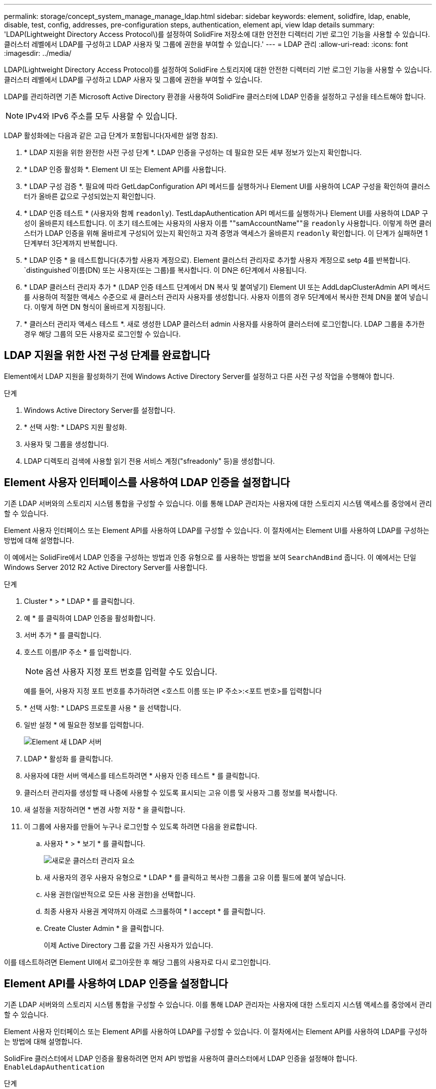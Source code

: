 ---
permalink: storage/concept_system_manage_manage_ldap.html 
sidebar: sidebar 
keywords: element, solidfire, ldap, enable, disable, test, config, addresses, pre-configuration steps, authentication, element api, view ldap details 
summary: 'LDAP(Lightweight Directory Access Protocol\)를 설정하여 SolidFire 저장소에 대한 안전한 디렉터리 기반 로그인 기능을 사용할 수 있습니다. 클러스터 레벨에서 LDAP를 구성하고 LDAP 사용자 및 그룹에 권한을 부여할 수 있습니다.' 
---
= LDAP 관리
:allow-uri-read: 
:icons: font
:imagesdir: ../media/


[role="lead"]
LDAP(Lightweight Directory Access Protocol)를 설정하여 SolidFire 스토리지에 대한 안전한 디렉터리 기반 로그인 기능을 사용할 수 있습니다. 클러스터 레벨에서 LDAP를 구성하고 LDAP 사용자 및 그룹에 권한을 부여할 수 있습니다.

LDAP를 관리하려면 기존 Microsoft Active Directory 환경을 사용하여 SolidFire 클러스터에 LDAP 인증을 설정하고 구성을 테스트해야 합니다.


NOTE: IPv4와 IPv6 주소를 모두 사용할 수 있습니다.

LDAP 활성화에는 다음과 같은 고급 단계가 포함됩니다(자세한 설명 참조).

. * LDAP 지원을 위한 완전한 사전 구성 단계 *. LDAP 인증을 구성하는 데 필요한 모든 세부 정보가 있는지 확인합니다.
. * LDAP 인증 활성화 *. Element UI 또는 Element API를 사용합니다.
. * LDAP 구성 검증 *. 필요에 따라 GetLdapConfiguration API 메서드를 실행하거나 Element UI를 사용하여 LCAP 구성을 확인하여 클러스터가 올바른 값으로 구성되었는지 확인합니다.
. * LDAP 인증 테스트 * (사용자와 함께 `readonly`). TestLdapAuthentication API 메서드를 실행하거나 Element UI를 사용하여 LDAP 구성이 올바른지 테스트합니다. 이 초기 테스트에는 사용자의 사용자 이름 ""samAccountName""을 `readonly` 사용합니다. 이렇게 하면 클러스터가 LDAP 인증을 위해 올바르게 구성되어 있는지 확인하고 자격 증명과 액세스가 올바른지 `readonly` 확인합니다. 이 단계가 실패하면 1단계부터 3단계까지 반복합니다.
. * LDAP 인증 * 을 테스트합니다(추가할 사용자 계정으로). Element 클러스터 관리자로 추가할 사용자 계정으로 setp 4를 반복합니다.  `distinguished`이름(DN) 또는 사용자(또는 그룹)를 복사합니다. 이 DN은 6단계에서 사용됩니다.
. * LDAP 클러스터 관리자 추가 * (LDAP 인증 테스트 단계에서 DN 복사 및 붙여넣기) Element UI 또는 AddLdapClusterAdmin API 메서드를 사용하여 적절한 액세스 수준으로 새 클러스터 관리자 사용자를 생성합니다. 사용자 이름의 경우 5단계에서 복사한 전체 DN을 붙여 넣습니다. 이렇게 하면 DN 형식이 올바르게 지정됩니다.
. * 클러스터 관리자 액세스 테스트 *. 새로 생성한 LDAP 클러스터 admin 사용자를 사용하여 클러스터에 로그인합니다. LDAP 그룹을 추가한 경우 해당 그룹의 모든 사용자로 로그인할 수 있습니다.




== LDAP 지원을 위한 사전 구성 단계를 완료합니다

Element에서 LDAP 지원을 활성화하기 전에 Windows Active Directory Server를 설정하고 다른 사전 구성 작업을 수행해야 합니다.

.단계
. Windows Active Directory Server를 설정합니다.
. * 선택 사항: * LDAPS 지원 활성화.
. 사용자 및 그룹을 생성합니다.
. LDAP 디렉토리 검색에 사용할 읽기 전용 서비스 계정("sfreadonly" 등)을 생성합니다.




== Element 사용자 인터페이스를 사용하여 LDAP 인증을 설정합니다

기존 LDAP 서버와의 스토리지 시스템 통합을 구성할 수 있습니다. 이를 통해 LDAP 관리자는 사용자에 대한 스토리지 시스템 액세스를 중앙에서 관리할 수 있습니다.

Element 사용자 인터페이스 또는 Element API를 사용하여 LDAP를 구성할 수 있습니다. 이 절차에서는 Element UI를 사용하여 LDAP를 구성하는 방법에 대해 설명합니다.

이 예에서는 SolidFire에서 LDAP 인증을 구성하는 방법과 인증 유형으로 를 사용하는 방법을 보여 `SearchAndBind` 줍니다. 이 예에서는 단일 Windows Server 2012 R2 Active Directory Server를 사용합니다.

.단계
. Cluster * > * LDAP * 를 클릭합니다.
. 예 * 를 클릭하여 LDAP 인증을 활성화합니다.
. 서버 추가 * 를 클릭합니다.
. 호스트 이름/IP 주소 * 를 입력합니다.
+

NOTE: 옵션 사용자 지정 포트 번호를 입력할 수도 있습니다.

+
예를 들어, 사용자 지정 포트 번호를 추가하려면 <호스트 이름 또는 IP 주소>:<포트 번호>를 입력합니다

. * 선택 사항: * LDAPS 프로토콜 사용 * 을 선택합니다.
. 일반 설정 * 에 필요한 정보를 입력합니다.
+
image::../media/element_new_ldap_servers.jpg[Element 새 LDAP 서버]

. LDAP * 활성화 를 클릭합니다.
. 사용자에 대한 서버 액세스를 테스트하려면 * 사용자 인증 테스트 * 를 클릭합니다.
. 클러스터 관리자를 생성할 때 나중에 사용할 수 있도록 표시되는 고유 이름 및 사용자 그룹 정보를 복사합니다.
. 새 설정을 저장하려면 * 변경 사항 저장 * 을 클릭합니다.
. 이 그룹에 사용자를 만들어 누구나 로그인할 수 있도록 하려면 다음을 완료합니다.
+
.. 사용자 * > * 보기 * 를 클릭합니다.
+
image::../media/element_new_cluster_admin.jpg[새로운 클러스터 관리자 요소]

.. 새 사용자의 경우 사용자 유형으로 * LDAP * 를 클릭하고 복사한 그룹을 고유 이름 필드에 붙여 넣습니다.
.. 사용 권한(일반적으로 모든 사용 권한)을 선택합니다.
.. 최종 사용자 사용권 계약까지 아래로 스크롤하여 * I accept * 를 클릭합니다.
.. Create Cluster Admin * 을 클릭합니다.
+
이제 Active Directory 그룹 값을 가진 사용자가 있습니다.





이를 테스트하려면 Element UI에서 로그아웃한 후 해당 그룹의 사용자로 다시 로그인합니다.



== Element API를 사용하여 LDAP 인증을 설정합니다

기존 LDAP 서버와의 스토리지 시스템 통합을 구성할 수 있습니다. 이를 통해 LDAP 관리자는 사용자에 대한 스토리지 시스템 액세스를 중앙에서 관리할 수 있습니다.

Element 사용자 인터페이스 또는 Element API를 사용하여 LDAP를 구성할 수 있습니다. 이 절차에서는 Element API를 사용하여 LDAP를 구성하는 방법에 대해 설명합니다.

SolidFire 클러스터에서 LDAP 인증을 활용하려면 먼저 API 방법을 사용하여 클러스터에서 LDAP 인증을 설정해야 합니다. `EnableLdapAuthentication`

.단계
. API 방법을 사용하여 클러스터에서 먼저 LDAP 인증을 활성화합니다 `EnableLdapAuthentication`.
. 필요한 정보를 입력합니다.
+
[listing]
----
{
     "method":"EnableLdapAuthentication",
     "params":{
          "authType": "SearchAndBind",
          "groupSearchBaseDN": "dc=prodtest,dc=solidfire,dc=net",
          "groupSearchType": "ActiveDirectory",
          "searchBindDN": "SFReadOnly@prodtest.solidfire.net",
          "searchBindPassword": "ReadOnlyPW",
          "userSearchBaseDN": "dc=prodtest,dc=solidfire,dc=net ",
          "userSearchFilter": "(&(objectClass=person)(sAMAccountName=%USERNAME%))"
          "serverURIs": [
               "ldap://172.27.1.189",
          [
     },
  "id":"1"
}
----
. 다음 매개 변수의 값을 변경합니다.
+
[cols="2*"]
|===
| 사용된 매개 변수 | 설명 


 a| 
AuthType: SearchAndBind
 a| 
클러스터에서 인증된 사용자를 먼저 검색하고 찾은 경우 해당 사용자를 바인딩하기 위해 읽기 전용 서비스 계정을 사용하도록 지정합니다.



 a| 
groupSearchBaseDN:dc=prodtest,dc=solidfire,dc=net
 a| 
LDAP 트리에서 그룹 검색을 시작할 위치를 지정합니다. 이 예에서는 트리의 루트를 사용했습니다. LDAP 트리가 매우 큰 경우 검색 시간을 줄이기 위해 보다 세분화된 하위 트리로 설정할 수 있습니다.



 a| 
userSearchBaseDN:dc=prodtest,dc=solidfire,dc=net
 a| 
LDAP 트리에서 사용자 검색을 시작할 위치를 지정합니다. 이 예에서는 트리의 루트를 사용했습니다. LDAP 트리가 매우 큰 경우 검색 시간을 줄이기 위해 보다 세분화된 하위 트리로 설정할 수 있습니다.



 a| 
groupSearchType:ActiveDirectory입니다
 a| 
Windows Active Directory 서버를 LDAP 서버로 사용합니다.



 a| 
[listing]
----
userSearchFilter:
“(&(objectClass=person)(sAMAccountName=%USERNAME%))”
----
userPrincipalName(로그인에 대한 이메일 주소)을 사용하려면 userSearchFilter를 다음과 같이 변경합니다.

[listing]
----
“(&(objectClass=person)(userPrincipalName=%USERNAME%))”
----
또는 userPrincipalName 과 sAMAccountName 을 모두 검색하려면 다음 userSearchFilter 를 사용합니다.

[listing]
----
“(&(objectClass=person)(
----| (sAMAccountName=%username%)(userPrincipalName=%username%))"----- 


 a| 
sAMAccountName을 SolidFire 클러스터에 로그인하기 위한 사용자 이름으로 활용합니다. 이 설정은 LDAP에 sAMAccountName 속성에 로그인할 때 지정된 사용자 이름을 검색하도록 하고 objectClass 속성의 값으로 ""person""이 있는 항목으로 검색을 제한합니다.
 a| 
searchBindDN



 a| 
LDAP 디렉토리를 검색하는 데 사용되는 읽기 전용 사용자의 고유 이름입니다. Active Directory의 경우 일반적으로 사용자에게 userPrincipalName(전자 메일 주소 형식)을 사용하는 것이 가장 쉽습니다.
 a| 
searchBindPassword를 입력합니다

|===


이를 테스트하려면 Element UI에서 로그아웃한 후 해당 그룹의 사용자로 다시 로그인합니다.



== LDAP 세부 정보 보기

클러스터 탭의 LDAP 페이지에서 LDAP 정보를 봅니다.


NOTE: 이러한 LDAP 구성 설정을 보려면 LDAP를 활성화해야 합니다.

. Element UI로 LDAP 세부 정보를 보려면 * Cluster * > * LDAP * 를 클릭합니다.
+
** * 호스트 이름/IP 주소 *: LDAP 또는 LDAPS 디렉토리 서버의 주소입니다.
** * 인증 유형 *: 사용자 인증 방법. 가능한 값:
+
*** 직접 바인딩
*** 검색 및 바인딩


** * Search Bind DN *: 사용자에 대한 LDAP 검색을 수행하기 위해 로그인할 수 있는 정규화된 DN(LDAP 디렉토리에 대한 바인딩 레벨 액세스 필요).
** * 검색 바인딩 암호 *: LDAP 서버에 대한 액세스를 인증하는 데 사용되는 암호입니다.
** * 사용자 검색 기준 DN *: 사용자 검색을 시작하는 데 사용되는 트리의 기본 DN. 시스템은 지정된 위치에서 하위 트리를 검색합니다.
** * 사용자 검색 필터 *: 도메인 이름을 사용하여 다음을 입력합니다.
+
`(&(objectClass=person)(|(sAMAccountName=%USERNAME%)(userPrincipalName=%USERNAME%)))`

** * 그룹 검색 유형 *: 사용되는 기본 그룹 검색 필터를 제어하는 검색 유형입니다. 가능한 값:
+
*** Active Directory: 사용자의 모든 LDAP 그룹의 중첩된 구성원
*** 그룹 없음: 그룹이 지원되지 않습니다.
*** 구성원 DN: 구성원 DN 스타일 그룹(단일 수준).


** * 그룹 검색 기준 DN *: 그룹 검색을 시작하는 데 사용되는 트리의 기본 DN. 시스템은 지정된 위치에서 하위 트리를 검색합니다.
** * 사용자 인증 테스트 *: LDAP가 구성된 후 이를 사용하여 LDAP 서버에 대한 사용자 이름 및 암호 인증을 테스트합니다. 이미 존재하는 계정을 입력하여 테스트합니다. 고유 이름 및 사용자 그룹 정보가 표시되며, 이 정보는 나중에 클러스터 관리자를 생성할 때 사용할 수 있도록 복사할 수 있습니다.






== LDAP 구성을 테스트합니다

LDAP를 구성한 후에는 Element UI 또는 Element API 방법을 사용하여 테스트해야 `TestLdapAuthentication` 합니다.

.단계
. Element UI를 사용하여 LDAP 구성을 테스트하려면 다음을 수행합니다.
+
.. Cluster * > * LDAP * 를 클릭합니다.
.. LDAP 인증 테스트 * 를 클릭합니다.
.. 아래 표의 정보를 사용하여 문제를 해결하십시오.
+
[cols="2*"]
|===
| 오류 메시지 | 설명 


 a| 
 xLDAPUserNotFound a| 
*** 구성된 하위 트리에서 테스트 중인 사용자를 찾을 `userSearchBaseDN` 수 없습니다.
*** 가 `userSearchFilter` 잘못 구성되었습니다.




 a| 
 xLDAPBindFailed (Error: Invalid credentials) a| 
*** 테스트 중인 사용자 이름은 유효한 LDAP 사용자이지만 입력한 암호가 올바르지 않습니다.
*** 테스트 중인 사용자 이름은 유효한 LDAP 사용자이지만 계정은 현재 비활성화되어 있습니다.




 a| 
 xLDAPSearchBindFailed (Error: Can't contact LDAP server) a| 
LDAP 서버 URI가 잘못되었습니다.



 a| 
 xLDAPSearchBindFailed (Error: Invalid credentials) a| 
읽기 전용 사용자 이름 또는 암호가 잘못 구성되었습니다.



 a| 
 xLDAPSearchFailed (Error: No such object) a| 
가 `userSearchBaseDN` LDAP 트리 내의 올바른 위치가 아닙니다.



 a| 
 xLDAPSearchFailed (Error: Referral) a| 
*** 가 `userSearchBaseDN` LDAP 트리 내의 올바른 위치가 아닙니다.
*** 및 `groupSearchBaseDN` 는 `userSearchBaseDN` 중첩된 OU에 있습니다. 이로 인해 권한 문제가 발생할 수 있습니다. 해결 방법은 사용자 및 그룹 기본 DN 항목에 OU를 포함하는 것입니다(예 `ou=storage, cn=company, cn=com`:).


|===


. Element API를 사용하여 LDAP 구성을 테스트하려면 다음을 수행합니다.
+
.. TestLdapAuthentication 메서드를 호출합니다.
+
[listing]
----
{
  "method":"TestLdapAuthentication",
     "params":{
        "username":"admin1",
        "password":"admin1PASS
      },
      "id": 1
}
----
.. 결과를 검토합니다. API 호출이 성공한 경우 지정된 사용자의 고유 이름과 사용자가 구성원인 그룹 목록이 결과에 포함됩니다.
+
[listing]
----
{
"id": 1
     "result": {
         "groups": [
              "CN=StorageMgmt,OU=PTUsers,DC=prodtest,DC=solidfire,DC=net"
         ],
         "userDN": "CN=Admin1 Jones,OU=PTUsers,DC=prodtest,DC=solidfire,DC=net"
     }
}
----






== LDAP를 비활성화합니다

Element UI를 사용하여 LDAP 통합을 비활성화할 수 있습니다.

시작하기 전에 모든 구성 설정을 확인해야 합니다. LDAP를 비활성화하면 모든 설정이 지워지기 때문입니다.

.단계
. Cluster * > * LDAP * 를 클릭합니다.
. 아니요 * 를 클릭합니다.
. LDAP 비활성화 * 를 클릭합니다.




== 자세한 내용을 확인하십시오

* https://docs.netapp.com/us-en/element-software/index.html["SolidFire 및 Element 소프트웨어 설명서"]
* https://docs.netapp.com/us-en/vcp/index.html["vCenter Server용 NetApp Element 플러그인"^]

